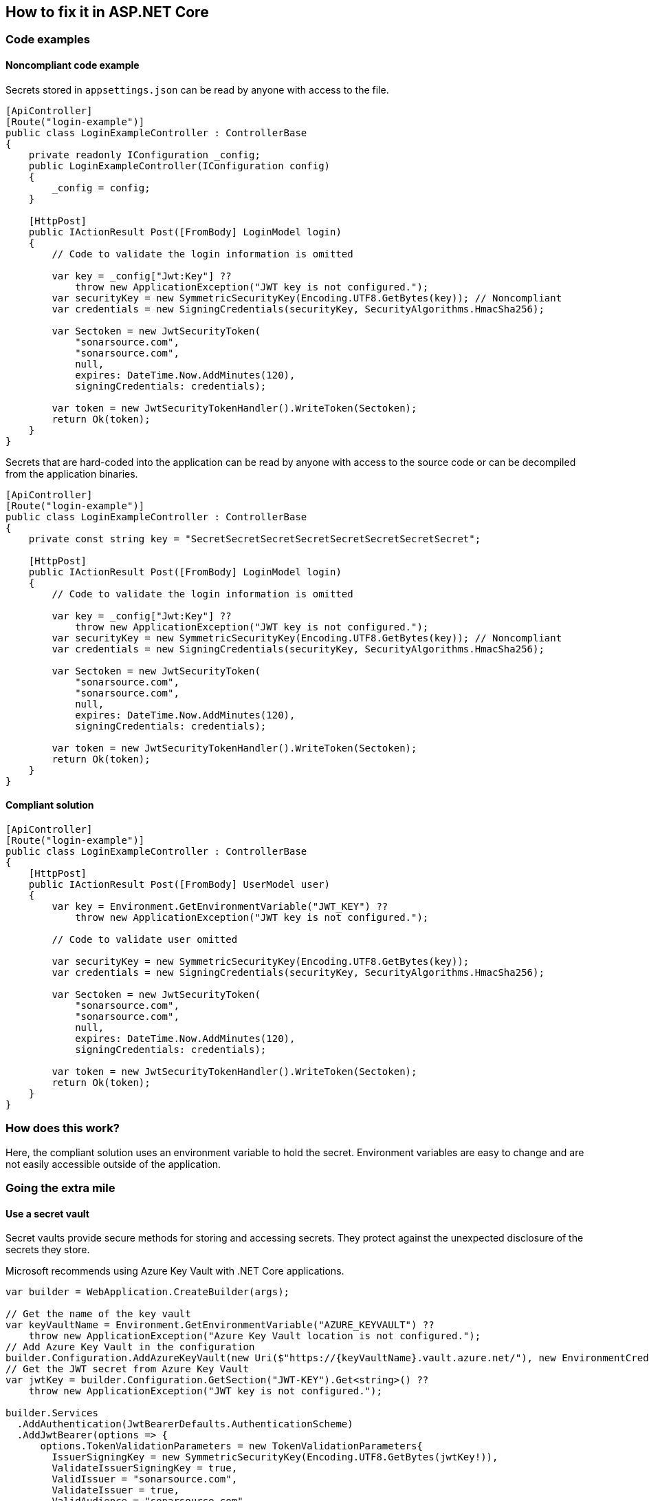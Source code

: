 == How to fix it in ASP.NET Core

=== Code examples

==== Noncompliant code example

Secrets stored in `appsettings.json` can be read by anyone with access to the file.

[source,csharp,diff-id=101,diff-type=noncompliant]
----
[ApiController]
[Route("login-example")]
public class LoginExampleController : ControllerBase
{
    private readonly IConfiguration _config;
    public LoginExampleController(IConfiguration config) 
    {
        _config = config;
    }

    [HttpPost]
    public IActionResult Post([FromBody] LoginModel login)
    {
        // Code to validate the login information is omitted

        var key = _config["Jwt:Key"] ??
            throw new ApplicationException("JWT key is not configured.");
        var securityKey = new SymmetricSecurityKey(Encoding.UTF8.GetBytes(key)); // Noncompliant
        var credentials = new SigningCredentials(securityKey, SecurityAlgorithms.HmacSha256);

        var Sectoken = new JwtSecurityToken(
            "sonarsource.com",
            "sonarsource.com",
            null,
            expires: DateTime.Now.AddMinutes(120),
            signingCredentials: credentials);

        var token = new JwtSecurityTokenHandler().WriteToken(Sectoken);
        return Ok(token);
    }
}
----

Secrets that are hard-coded into the application can be read by anyone with access to the source code or can be decompiled from the application binaries.

[source,csharp]
----
[ApiController]
[Route("login-example")]
public class LoginExampleController : ControllerBase
{
    private const string key = "SecretSecretSecretSecretSecretSecretSecretSecret";

    [HttpPost]
    public IActionResult Post([FromBody] LoginModel login)
    {
        // Code to validate the login information is omitted

        var key = _config["Jwt:Key"] ??
            throw new ApplicationException("JWT key is not configured.");
        var securityKey = new SymmetricSecurityKey(Encoding.UTF8.GetBytes(key)); // Noncompliant
        var credentials = new SigningCredentials(securityKey, SecurityAlgorithms.HmacSha256);

        var Sectoken = new JwtSecurityToken(
            "sonarsource.com",
            "sonarsource.com",
            null,
            expires: DateTime.Now.AddMinutes(120),
            signingCredentials: credentials);

        var token = new JwtSecurityTokenHandler().WriteToken(Sectoken);
        return Ok(token);
    }
}
----

==== Compliant solution

[source,csharp,diff-id=101,diff-type=compliant]
----
[ApiController]
[Route("login-example")]
public class LoginExampleController : ControllerBase
{
    [HttpPost]
    public IActionResult Post([FromBody] UserModel user)
    {
        var key = Environment.GetEnvironmentVariable("JWT_KEY") ??
            throw new ApplicationException("JWT key is not configured.");

        // Code to validate user omitted

        var securityKey = new SymmetricSecurityKey(Encoding.UTF8.GetBytes(key));
        var credentials = new SigningCredentials(securityKey, SecurityAlgorithms.HmacSha256);

        var Sectoken = new JwtSecurityToken(
            "sonarsource.com",
            "sonarsource.com",
            null,
            expires: DateTime.Now.AddMinutes(120),
            signingCredentials: credentials);

        var token = new JwtSecurityTokenHandler().WriteToken(Sectoken);
        return Ok(token);
    }
}
----

=== How does this work?

Here, the compliant solution uses an environment variable to hold the secret. Environment variables are easy to change and are not easily accessible outside of the application.

=== Going the extra mile

==== Use a secret vault

Secret vaults provide secure methods for storing and accessing secrets. They protect against the unexpected disclosure of the secrets they store.

Microsoft recommends using Azure Key Vault with .NET Core applications.

[source,csharp]
----
var builder = WebApplication.CreateBuilder(args);

// Get the name of the key vault
var keyVaultName = Environment.GetEnvironmentVariable("AZURE_KEYVAULT") ??
    throw new ApplicationException("Azure Key Vault location is not configured.");
// Add Azure Key Vault in the configuration
builder.Configuration.AddAzureKeyVault(new Uri($"https://{keyVaultName}.vault.azure.net/"), new EnvironmentCredential());
// Get the JWT secret from Azure Key Vault
var jwtKey = builder.Configuration.GetSection("JWT-KEY").Get<string>() ??
    throw new ApplicationException("JWT key is not configured.");

builder.Services
  .AddAuthentication(JwtBearerDefaults.AuthenticationScheme)
  .AddJwtBearer(options => {
      options.TokenValidationParameters = new TokenValidationParameters{
        IssuerSigningKey = new SymmetricSecurityKey(Encoding.UTF8.GetBytes(jwtKey!)),
        ValidateIssuerSigningKey = true,
        ValidIssuer = "sonarsource.com",
        ValidateIssuer = true,
        ValidAudience = "sonarsource.com",
        ValidateAudience = true,
        ValidateLifetime = true,
      };
  });
----
